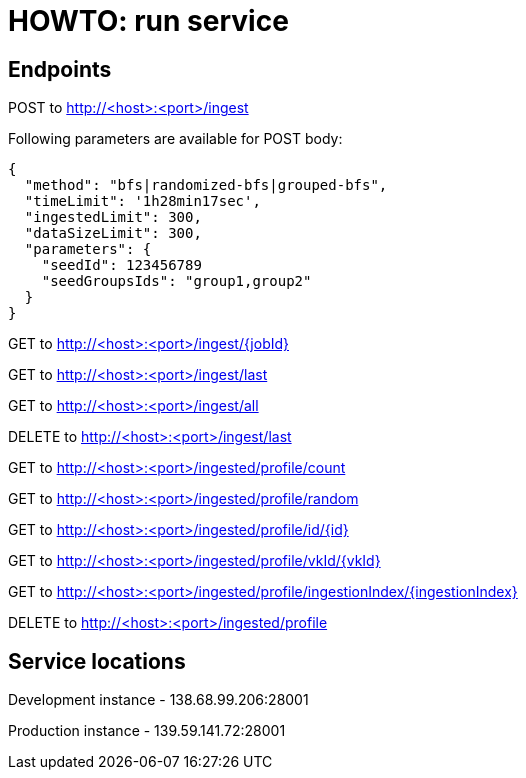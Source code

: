 = HOWTO: run service

== Endpoints

POST to http://<host>:<port>/ingest

Following parameters are available for POST body:

[source]
----
{
  "method": "bfs|randomized-bfs|grouped-bfs",
  "timeLimit": '1h28min17sec',
  "ingestedLimit": 300,
  "dataSizeLimit": 300,
  "parameters": {
    "seedId": 123456789
    "seedGroupsIds": "group1,group2"
  }
}
----


GET to http://<host>:<port>/ingest/{jobId}

GET to http://<host>:<port>/ingest/last

GET to http://<host>:<port>/ingest/all

DELETE to http://<host>:<port>/ingest/last


GET to http://<host>:<port>/ingested/profile/count

GET to http://<host>:<port>/ingested/profile/random

GET to http://<host>:<port>/ingested/profile/id/{id}

GET to http://<host>:<port>/ingested/profile/vkId/{vkId}

GET to http://<host>:<port>/ingested/profile/ingestionIndex/{ingestionIndex}

DELETE to http://<host>:<port>/ingested/profile

== Service locations

Development instance - 138.68.99.206:28001

Production instance - 139.59.141.72:28001
